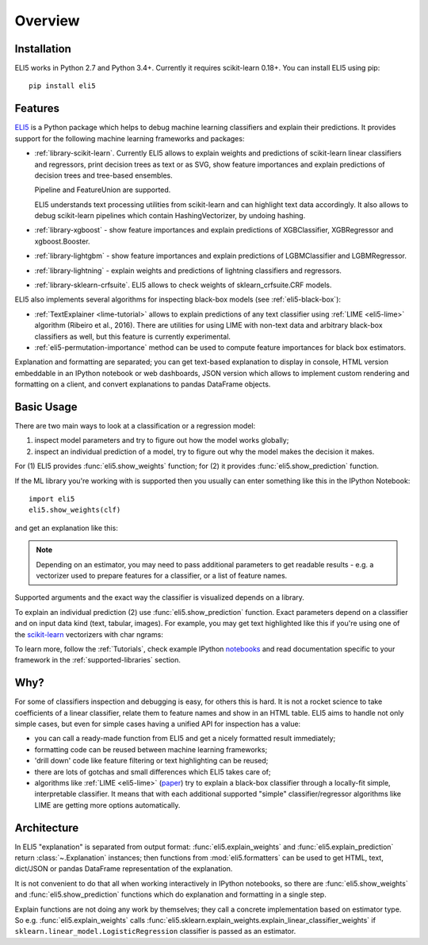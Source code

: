 Overview
========

Installation
------------

ELI5 works in Python 2.7 and Python 3.4+. Currently it requires
scikit-learn 0.18+. You can install ELI5 using pip::

    pip install eli5

Features
--------

ELI5_ is a Python package which helps to debug machine learning
classifiers and explain their predictions. It provides support for the
following machine learning frameworks and packages:

* :ref:`library-scikit-learn`. Currently ELI5 allows to explain weights
  and predictions of scikit-learn linear classifiers and regressors,
  print decision trees as text or as SVG, show feature importances
  and explain predictions of decision trees and tree-based ensembles.

  Pipeline and FeatureUnion are supported.

  ELI5 understands text processing utilities from scikit-learn and can
  highlight text data accordingly. It also allows to debug scikit-learn
  pipelines which contain HashingVectorizer, by undoing hashing.

* :ref:`library-xgboost` - show feature importances and explain predictions
  of XGBClassifier, XGBRegressor and xgboost.Booster.

* :ref:`library-lightgbm` - show feature importances and explain predictions
  of LGBMClassifier and LGBMRegressor.

* :ref:`library-lightning` - explain weights and predictions of lightning
  classifiers and regressors.

* :ref:`library-sklearn-crfsuite`. ELI5 allows to check weights of
  sklearn_crfsuite.CRF models.

ELI5 also implements several algorithms for inspecting black-box models
(see :ref:`eli5-black-box`):

* :ref:`TextExplainer <lime-tutorial>` allows to explain predictions
  of any text classifier using :ref:`LIME <eli5-lime>` algorithm
  (Ribeiro et al., 2016). There are utilities for using LIME with non-text
  data and arbitrary black-box classifiers as well, but this feature is
  currently experimental.
* :ref:`eli5-permutation-importance` method can be used to compute feature
  importances for black box estimators.

Explanation and formatting are separated; you can get text-based explanation
to display in console, HTML version embeddable in an IPython notebook
or web dashboards, JSON version which allows to implement custom
rendering and formatting on a client, and convert explanations to pandas
DataFrame objects.

.. _lightning: https://github.com/scikit-learn-contrib/lightning
.. _scikit-learn: https://github.com/scikit-learn/scikit-learn
.. _sklearn-crfsuite: https://github.com/TeamHG-Memex/sklearn-crfsuite
.. _ELI5: https://github.com/TeamHG-Memex/eli5
.. _xgboost: https://github.com/dmlc/xgboost


Basic Usage
-----------

There are two main ways to look at a classification or a regression model:

1. inspect model parameters and try to figure out how the model works
   globally;
2. inspect an individual prediction of a model, try to figure out why
   the model makes the decision it makes.

For (1) ELI5 provides :func:`eli5.show_weights` function; for (2)
it provides :func:`eli5.show_prediction` function.

If the ML library you're working with is supported then you usually
can enter something like this in the IPython Notebook::

    import eli5
    eli5.show_weights(clf)

and get an explanation like this:

.. image:: static/weights.png

.. note::
    Depending on an estimator, you may need to pass additional parameters
    to get readable results - e.g. a vectorizer used to prepare features
    for a classifier, or a list of feature names.

Supported arguments and the exact way the classifier is visualized depends
on a library.

To explain an individual prediction (2) use :func:`eli5.show_prediction`
function. Exact parameters depend on a classifier and on input data kind
(text, tabular, images). For example, you may get text highlighted like this
if you're using one of the scikit-learn_ vectorizers with char ngrams:

.. image:: static/char-ngrams.png

To learn more, follow the :ref:`Tutorials`, check example IPython
`notebooks <https://github.com/TeamHG-Memex/eli5/tree/master/notebooks>`_
and read documentation specific to your framework in the
:ref:`supported-libraries` section.

Why?
----

For some of classifiers inspection and debugging is easy, for others
this is hard. It is not a rocket science to take coefficients
of a linear classifier, relate them to feature names and show in
an HTML table. ELI5 aims to handle not only simple cases,
but even for simple cases having a unified API for inspection has a value:

* you can call a ready-made function from ELI5 and get a nicely formatted
  result immediately;
* formatting code can be reused between machine learning frameworks;
* 'drill down' code like feature filtering or text highlighting can be reused;
* there are lots of gotchas and small differences which ELI5 takes care of;
* algorithms like :ref:`LIME <eli5-lime>`
  (`paper <http://arxiv.org/abs/1602.04938>`_) try to explain a black-box
  classifier through a locally-fit simple, interpretable classifier.
  It means that with each additional supported "simple" classifier/regressor
  algorithms like LIME are getting more options automatically.

Architecture
------------

In ELI5 "explanation" is separated from output format:
:func:`eli5.explain_weights` and :func:`eli5.explain_prediction`
return :class:`~.Explanation` instances; then functions from
:mod:`eli5.formatters` can be used to get HTML, text, dict/JSON
or pandas DataFrame representation of the explanation.

It is not convenient to do that all when working interactively in IPython
notebooks, so there are :func:`eli5.show_weights` and
:func:`eli5.show_prediction` functions which do explanation and formatting
in a single step.

Explain functions are not doing any work by themselves; they call
a concrete implementation based on estimator type.
So e.g. :func:`eli5.explain_weights` calls
:func:`eli5.sklearn.explain_weights.explain_linear_classifier_weights`
if ``sklearn.linear_model.LogisticRegression`` classifier is passed
as an estimator.
